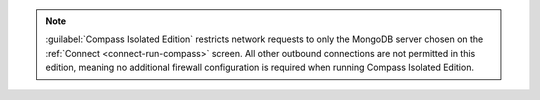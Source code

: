 .. note::

   :guilabel:`Compass Isolated Edition` restricts network
   requests to only the MongoDB server chosen on the
   :ref:`Connect <connect-run-compass>` screen. All other
   outbound connections are not permitted in this edition, meaning no
   additional firewall configuration is required when running Compass
   Isolated Edition.

